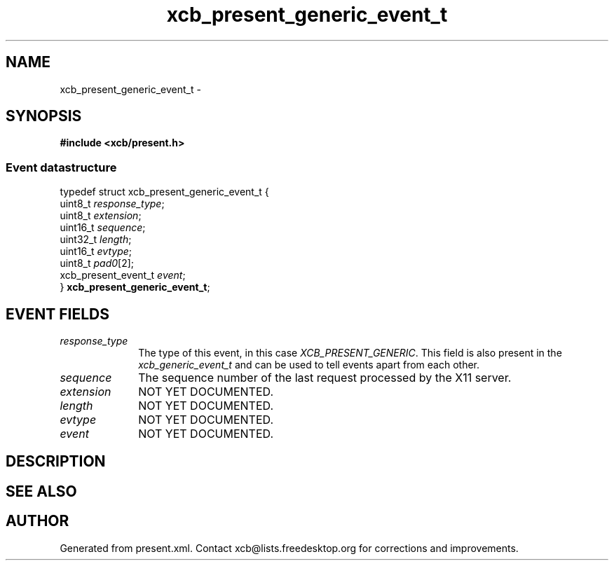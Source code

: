 .TH xcb_present_generic_event_t 3  "libxcb 1.15" "X Version 11" "XCB Events"
.ad l
.SH NAME
xcb_present_generic_event_t \- 
.SH SYNOPSIS
.hy 0
.B #include <xcb/present.h>
.PP
.SS Event datastructure
.nf
.sp
typedef struct xcb_present_generic_event_t {
    uint8_t             \fIresponse_type\fP;
    uint8_t             \fIextension\fP;
    uint16_t            \fIsequence\fP;
    uint32_t            \fIlength\fP;
    uint16_t            \fIevtype\fP;
    uint8_t             \fIpad0\fP[2];
    xcb_present_event_t \fIevent\fP;
} \fBxcb_present_generic_event_t\fP;
.fi
.br
.hy 1
.SH EVENT FIELDS
.IP \fIresponse_type\fP 1i
The type of this event, in this case \fIXCB_PRESENT_GENERIC\fP. This field is also present in the \fIxcb_generic_event_t\fP and can be used to tell events apart from each other.
.IP \fIsequence\fP 1i
The sequence number of the last request processed by the X11 server.
.IP \fIextension\fP 1i
NOT YET DOCUMENTED.
.IP \fIlength\fP 1i
NOT YET DOCUMENTED.
.IP \fIevtype\fP 1i
NOT YET DOCUMENTED.
.IP \fIevent\fP 1i
NOT YET DOCUMENTED.
.SH DESCRIPTION
.SH SEE ALSO
.SH AUTHOR
Generated from present.xml. Contact xcb@lists.freedesktop.org for corrections and improvements.
